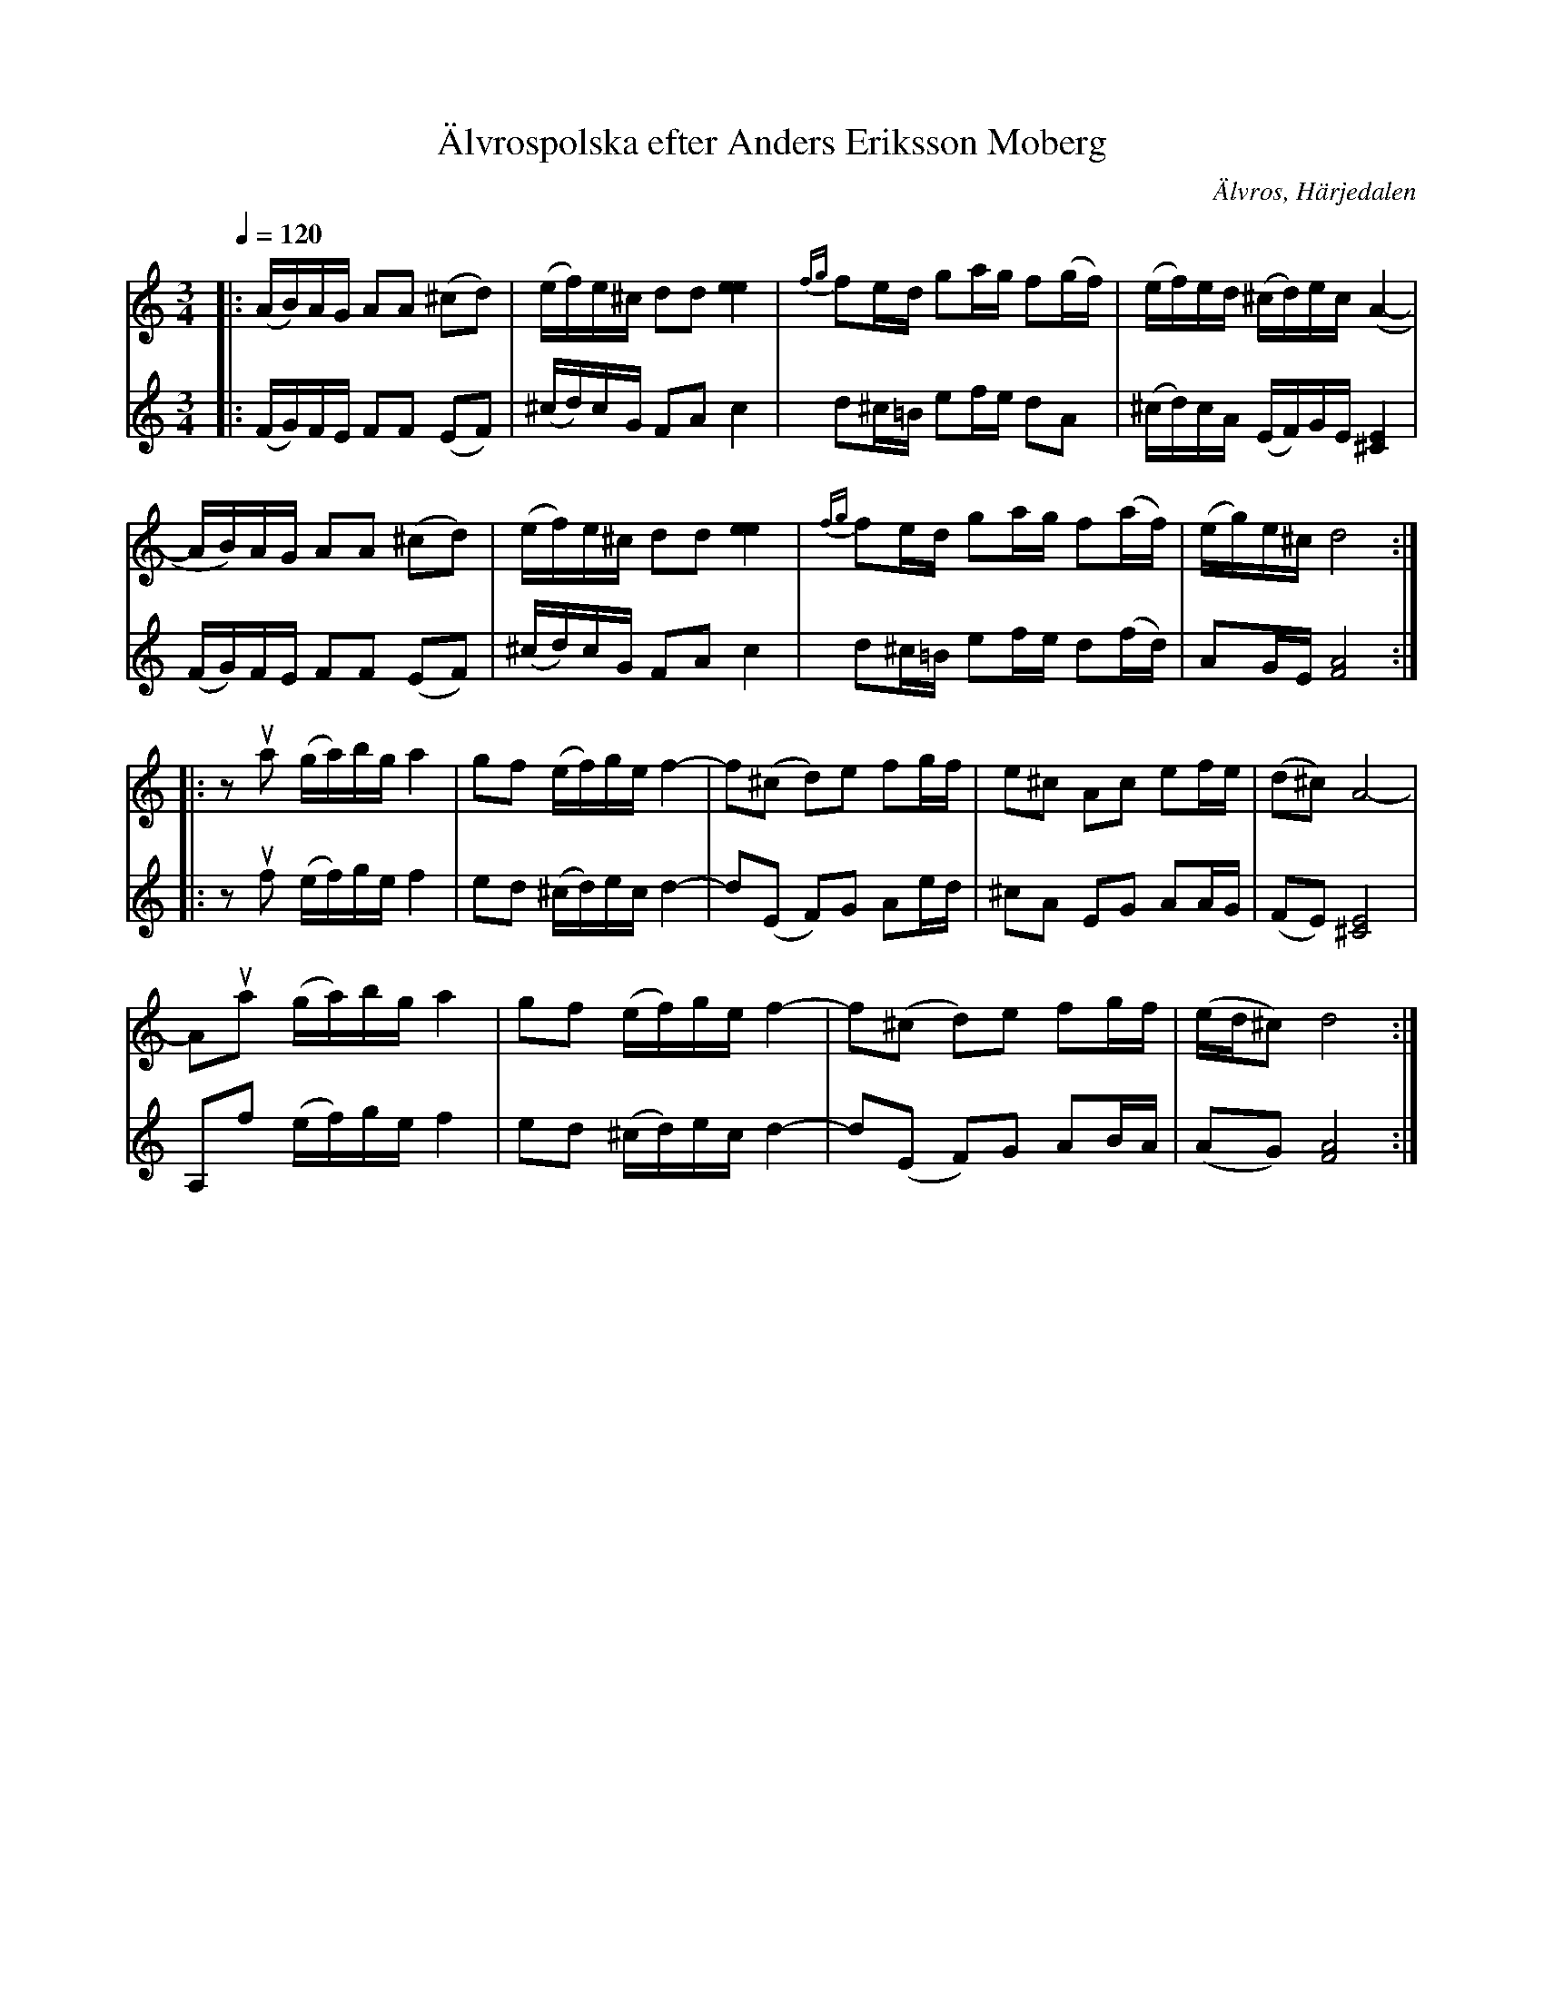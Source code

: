 %%abc-charset utf-8

X:733
T:Älvrospolska efter Anders Eriksson Moberg
N:arr: L Sohlman
R:Polska
Z:Lennart Sohlman
O:Älvros, Härjedalen
B:Svenska Låtar Härjedalen nr 733
N:Moberg hade låten efter Sjul Halvarsson (1830-1918), som förde in många Haverölåtar till Älvrosspelmännen
M:3/4
L:1/16
Q:1/4=120
K:Ddor
V:1
|:(AB)AG A2A2 (^c2d2)|(ef)e^c d2d2 [e4e4]|{fg}f2ed g2ag f2(gf)|(ef)ed (^cd)ec (A4-|!
AB)AG A2A2 (^c2d2)|(ef)e^c d2d2 [e4e4]|{fg}f2ed g2ag f2(af)|(eg)e^c d8::!
z2ua2 (ga)bg a4|g2f2 (ef)ge f4-|f2(^c2 d2)e2 f2gf|e2^c2 A2c2 e2fe|(d2^c2)A8-|!
A2ua2 (ga)bg a4|g2f2 (ef)ge f4-|f2(^c2 d2)e2 f2gf|(ed^c2) d8:|]
V:2
|:(FG)FE F2F2 (E2F2)|(^cd)cG F2A2 c4|d2^c=B e2fe d2A2|(^cd)cA (EF)GE [^C4E4]|!
(FG)FE F2F2 (E2F2)|(^cd)cG F2A2 c4|d2^c=B e2fe d2(fd)|A2GE [F8A8]::!
z2uf2 (ef)ge f4|e2d2 (^cd)ec d4-|d2(E2 F2)G2 A2ed|^c2A2 E2G2 A2AG|(F2E2)[^C8E8]|!
A,2f2 (ef)ge f4|e2d2 (^cd)ec d4-|d2(E2 F2)G2 A2BA|(A2G2)[F8A8]:|]

